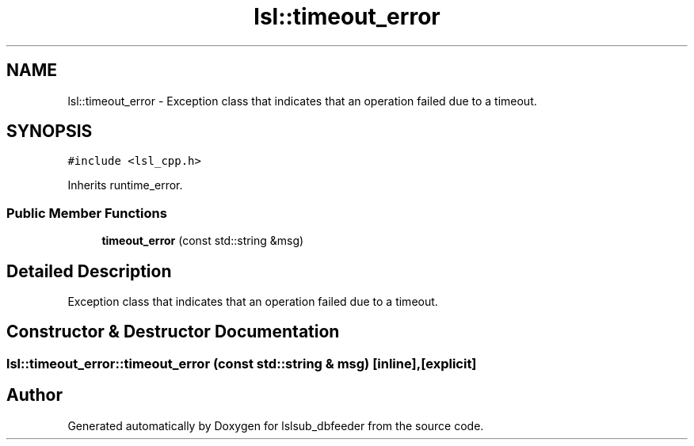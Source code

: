 .TH "lsl::timeout_error" 3 "Fri May 10 2019" "lslsub_dbfeeder" \" -*- nroff -*-
.ad l
.nh
.SH NAME
lsl::timeout_error \- Exception class that indicates that an operation failed due to a timeout\&.  

.SH SYNOPSIS
.br
.PP
.PP
\fC#include <lsl_cpp\&.h>\fP
.PP
Inherits runtime_error\&.
.SS "Public Member Functions"

.in +1c
.ti -1c
.RI "\fBtimeout_error\fP (const std::string &msg)"
.br
.in -1c
.SH "Detailed Description"
.PP 
Exception class that indicates that an operation failed due to a timeout\&. 
.SH "Constructor & Destructor Documentation"
.PP 
.SS "lsl::timeout_error::timeout_error (const std::string & msg)\fC [inline]\fP, \fC [explicit]\fP"


.SH "Author"
.PP 
Generated automatically by Doxygen for lslsub_dbfeeder from the source code\&.
